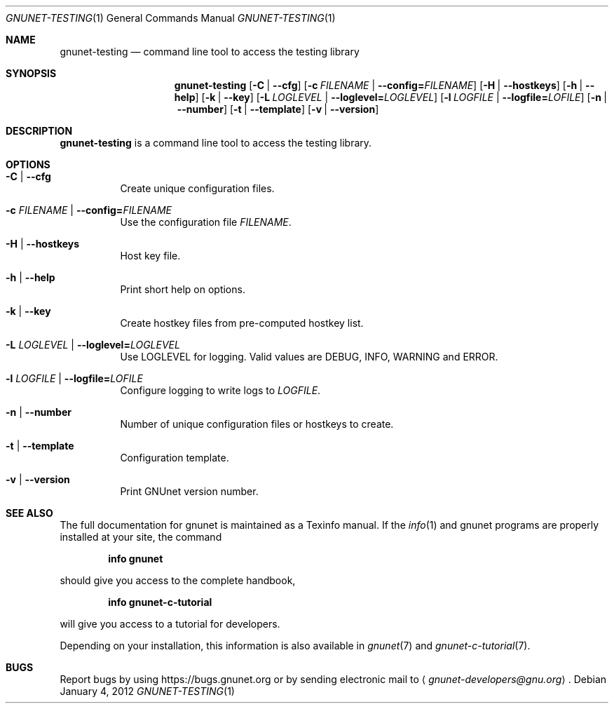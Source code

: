 .\" This file is part of GNUnet.
.\" Copyright (C) 2001-2019 GNUnet e.V.
.\"
.\" Permission is granted to copy, distribute and/or modify this document
.\" under the terms of the GNU Free Documentation License, Version 1.3 or
.\" any later version published by the Free Software Foundation; with no
.\" Invariant Sections, no Front-Cover Texts, and no Back-Cover Texts.  A
.\" copy of the license is included in the file
.\" FDL-1.3.
.\"
.\" A copy of the license is also available from the Free Software
.\" Foundation Web site at http://www.gnu.org/licenses/fdl.html}.
.\"
.\" Alternately, this document is also available under the General
.\" Public License, version 3 or later, as published by the Free Software
.\" Foundation.  A copy of the license is included in the file
.\" GPL3.
.\"
.\" A copy of the license is also available from the Free Software
.\" Foundation Web site at http://www.gnu.org/licenses/gpl.html
.\"
.\" SPDX-License-Identifier: GPL3.0-or-later OR FDL1.3-or-later
.\"
.Dd January 4, 2012
.Dt GNUNET-TESTING 1
.Os
.Sh NAME
.Nm gnunet-testing
.Nd command line tool to access the testing library
.Sh SYNOPSIS
.Nm
.Op Fl C | -cfg
.Op Fl c Ar FILENAME | Fl -config= Ns Ar FILENAME
.Op Fl H | -hostkeys
.Op Fl h | -help
.Op Fl k | -key
.Op Fl L Ar LOGLEVEL | Fl -loglevel= Ns Ar LOGLEVEL
.Op Fl l Ar LOGFILE | Fl -logfile= Ns Ar LOFILE
.Op Fl n | -number
.Op Fl t | -template
.Op Fl v | -version
.Sh DESCRIPTION
.Nm
is a command line tool to access the testing library.
.Sh OPTIONS
.Bl -tag -width indent
.It Fl C | -cfg
Create unique configuration files.
.It Fl c Ar FILENAME | Fl -config= Ns Ar FILENAME
Use the configuration file
.Ar FILENAME .
.It Fl H | -hostkeys
Host key file.
.It Fl h | -help
Print short help on options.
.It Fl k | -key
Create hostkey files from pre-computed hostkey list.
.It Fl L Ar LOGLEVEL | Fl -loglevel= Ns Ar LOGLEVEL
Use LOGLEVEL for logging.
Valid values are DEBUG, INFO, WARNING and ERROR.
.It Fl l Ar LOGFILE | Fl -logfile= Ns Ar LOFILE
Configure logging to write logs to
.Ar LOGFILE .
.It Fl n | -number
Number of unique configuration files or hostkeys to create.
.It Fl t | -template
Configuration template.
.It Fl v | -version
Print GNUnet version number.
.El
.Sh SEE ALSO
The full documentation for gnunet is maintained as a Texinfo manual.
If the
.Xr info 1
and gnunet programs are properly installed at your site, the command
.Pp
.Dl info gnunet
.Pp
should give you access to the complete handbook,
.Pp
.Dl info gnunet-c-tutorial
.Pp
will give you access to a tutorial for developers.
.sp
Depending on your installation, this information is also available in
.Xr gnunet 7 and
.Xr gnunet-c-tutorial 7 .
.\".Sh HISTORY
.\".Sh AUTHORS
.Sh BUGS
Report bugs by using
.Lk https://bugs.gnunet.org
or by sending electronic mail to
.Aq Mt gnunet-developers@gnu.org .
